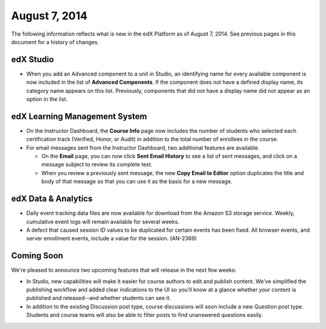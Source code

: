 ###################################
August 7, 2014
###################################

The following information reflects what is new in the edX Platform as of August
7, 2014. See previous pages in this document for a history of changes.

***************************************
edX Studio
***************************************

* When you add an Advanced component to a unit in Studio, an identifying name
  for every available component is now included in the list of **Advanced
  Components**. If the component does not have a defined display name, its
  category name appears on this list. Previously, components that did not have
  a display name did not appear as an option in the list.

*******************************
edX Learning Management System
*******************************

* On the Instructor Dashboard, the **Course Info** page now includes the number
  of students who selected each certification track (Verified, Honor, or Audit)
  in addition to the total number of enrollees in the course.

* For email messages sent from the Instructor Dashboard, two additional
  features are available.

  * On the **Email** page, you can now click **Sent Email History** to see a
    list of sent messages, and click on a message subject to review its
    complete text.

  * When you review a previously sent message, the new **Copy Email to Editor**
    option duplicates the title and body of that message so that you can use it
    as the basis for a new message.

**************************
edX Data & Analytics
**************************

* Daily event tracking data files are now available for download from the
  Amazon S3 storage service. Weekly, cumulative event logs will remain
  available for several weeks.

* A defect that caused session ID values to be duplicated for certain events
  has been fixed. All browser events, and server enrollment events, include a
  value for the session. (AN-2369)

**************************
Coming Soon
**************************

We're pleased to announce two upcoming features that will release in the next
few weeks:

* In Studio, new capabilities will make it easier for course authors to edit
  and publish content. We've simplified the publishing workflow and added clear
  indications to the UI so you'll know at a glance whether your content is
  published and released--and whether students can see it.

* In addition to the existing Discussion post type, course discussions will
  soon include a new Question post type. Students and course teams will also be
  able to filter posts to find unanswered questions easily.


